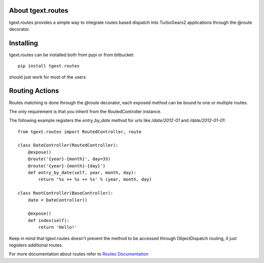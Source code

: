 About tgext.routes
-------------------------

tgext.routes provides a simple way to integrate routes based dispatch
into TurboGears2 applications through the @route decorator.

Installing
-------------------------------

tgext.routes can be installed both from pypi or from bitbucket::

    pip install tgext.routes

should just work for most of the users

Routing Actions
----------------------------

Routes matching is done through the `@route` decorator,
each exposed method can be bound to one or multiple routes.

The only requirement is that you inherit from the RoutedController instance.

The following example registers the `entry_by_date` method for urls like
`/date/2012-01` and `/date/2012-01-01`::

    from tgext.routes import RoutedController, route

    class DateController(RoutedController):
        @expose()
        @route('{year}-{month}', day=33)
        @route('{year}-{month}-{day}')
        def entry_by_date(self, year, month, day):
            return '%s ++ %s ++ %s' % (year, month, day)

    class RootController(BaseController):
        date = DateController()

        @expose()
        def index(self):
            return 'Hello!'

Keep in mind that tgext.routes doesn't prevent the method to be accessed
through ObjectDispatch routing, it just registers additional routes.

For more documentation about routes refer to `Routes Documentation <http://routes.readthedocs.org>`_
